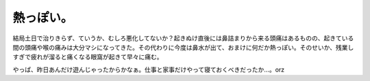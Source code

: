 熱っぽい。
==========

結局土日で治りきらず、ていうか、むしろ悪化してないか？起きぬけ直後には鼻詰まりから来る頭痛はあるものの、起きている間の頭痛や喉の痛みは大分マシになってきた。その代わりに今度は鼻水が出て、おまけに何だか熱っぽい。そのせいか、残業しすぎで疲れが溜ると痛くなる眼窩が起きて早々に痛む。

やっぱ、昨日あんだけ遊んじゃったからかなぁ。仕事と家事だけやって寝ておくべきだったか…。orz






.. author:: default
.. categories:: work,life,error
.. tags::
.. comments::
